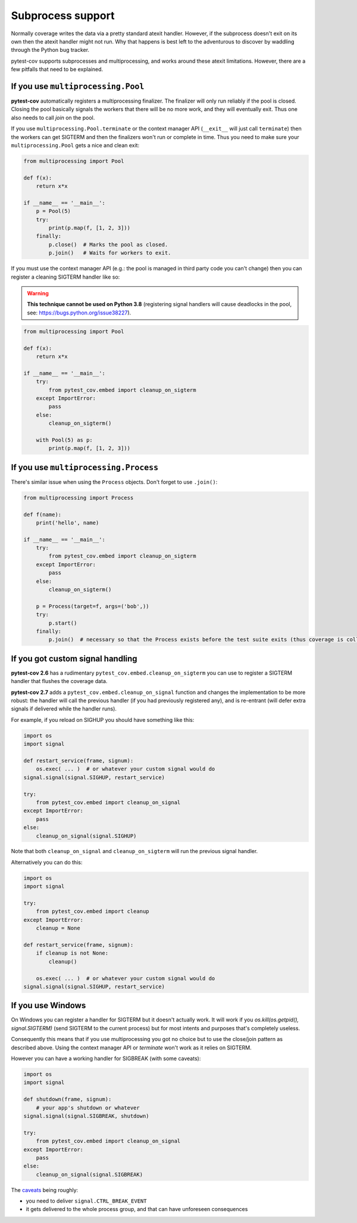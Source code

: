 ==================
Subprocess support
==================

Normally coverage writes the data via a pretty standard atexit handler. However, if the subprocess doesn't exit on its
own then the atexit handler might not run. Why that happens is best left to the adventurous to discover by waddling
through the Python bug tracker.

pytest-cov supports subprocesses and multiprocessing, and works around these atexit limitations. However, there are a
few pitfalls that need to be explained.

If you use ``multiprocessing.Pool``
===================================

**pytest-cov** automatically registers a multiprocessing finalizer. The finalizer will only run reliably if the pool is
closed. Closing the pool basically signals the workers that there will be no more work, and they will eventually exit.
Thus one also needs to call `join` on the pool.

If you use ``multiprocessing.Pool.terminate`` or the context manager API (``__exit__``
will just call ``terminate``) then the workers can get SIGTERM and then the finalizers won't run or complete in time.
Thus you need to make sure your ``multiprocessing.Pool`` gets a nice and clean exit:

.. code-block:: python

    from multiprocessing import Pool

    def f(x):
        return x*x

    if __name__ == '__main__':
        p = Pool(5)
        try:
            print(p.map(f, [1, 2, 3]))
        finally:
            p.close()  # Marks the pool as closed.
            p.join()   # Waits for workers to exit.


If you must use the context manager API (e.g.: the pool is managed in third party code you can't change) then you can
register a cleaning SIGTERM handler like so:

.. warning::

    **This technique cannot be used on Python 3.8** (registering signal handlers will cause deadlocks in the pool,
    see: https://bugs.python.org/issue38227).

.. code-block:: python

    from multiprocessing import Pool

    def f(x):
        return x*x

    if __name__ == '__main__':
        try:
            from pytest_cov.embed import cleanup_on_sigterm
        except ImportError:
            pass
        else:
            cleanup_on_sigterm()

        with Pool(5) as p:
            print(p.map(f, [1, 2, 3]))

If you use ``multiprocessing.Process``
======================================

There's similar issue when using the ``Process`` objects. Don't forget to use ``.join()``:

.. code-block:: python

    from multiprocessing import Process

    def f(name):
        print('hello', name)

    if __name__ == '__main__':
        try:
            from pytest_cov.embed import cleanup_on_sigterm
        except ImportError:
            pass
        else:
            cleanup_on_sigterm()

        p = Process(target=f, args=('bob',))
        try:
            p.start()
        finally:
            p.join()  # necessary so that the Process exists before the test suite exits (thus coverage is collected)

.. _cleanup_on_sigterm:

If you got custom signal handling
=================================

**pytest-cov 2.6** has a rudimentary ``pytest_cov.embed.cleanup_on_sigterm`` you can use to register a SIGTERM handler
that flushes the coverage data.

**pytest-cov 2.7** adds a ``pytest_cov.embed.cleanup_on_signal`` function and changes the implementation to be more
robust: the handler will call the previous handler (if you had previously registered any), and is re-entrant (will
defer extra signals if delivered while the handler runs).

For example, if you reload on SIGHUP you should have something like this:

.. code-block:: python

    import os
    import signal

    def restart_service(frame, signum):
        os.exec( ... )  # or whatever your custom signal would do
    signal.signal(signal.SIGHUP, restart_service)

    try:
        from pytest_cov.embed import cleanup_on_signal
    except ImportError:
        pass
    else:
        cleanup_on_signal(signal.SIGHUP)

Note that both ``cleanup_on_signal`` and ``cleanup_on_sigterm`` will run the previous signal handler.

Alternatively you can do this:

.. code-block:: python

    import os
    import signal

    try:
        from pytest_cov.embed import cleanup
    except ImportError:
        cleanup = None

    def restart_service(frame, signum):
        if cleanup is not None:
            cleanup()

        os.exec( ... )  # or whatever your custom signal would do
    signal.signal(signal.SIGHUP, restart_service)

If you use Windows
==================

On Windows you can register a handler for SIGTERM but it doesn't actually work. It will work if you
`os.kill(os.getpid(), signal.SIGTERM)` (send SIGTERM to the current process) but for most intents and purposes that's
completely useless.

Consequently this means that if you use multiprocessing you got no choice but to use the close/join pattern as described
above. Using the context manager API or `terminate` won't work as it relies on SIGTERM.

However you can have a working handler for SIGBREAK (with some caveats):

.. code-block:: python

    import os
    import signal

    def shutdown(frame, signum):
        # your app's shutdown or whatever
    signal.signal(signal.SIGBREAK, shutdown)

    try:
        from pytest_cov.embed import cleanup_on_signal
    except ImportError:
        pass
    else:
        cleanup_on_signal(signal.SIGBREAK)

The `caveats <https://stefan.sofa-rockers.org/2013/08/15/handling-sub-process-hierarchies-python-linux-os-x/>`_ being
roughly:

* you need to deliver ``signal.CTRL_BREAK_EVENT``
* it gets delivered to the whole process group, and that can have unforeseen consequences
